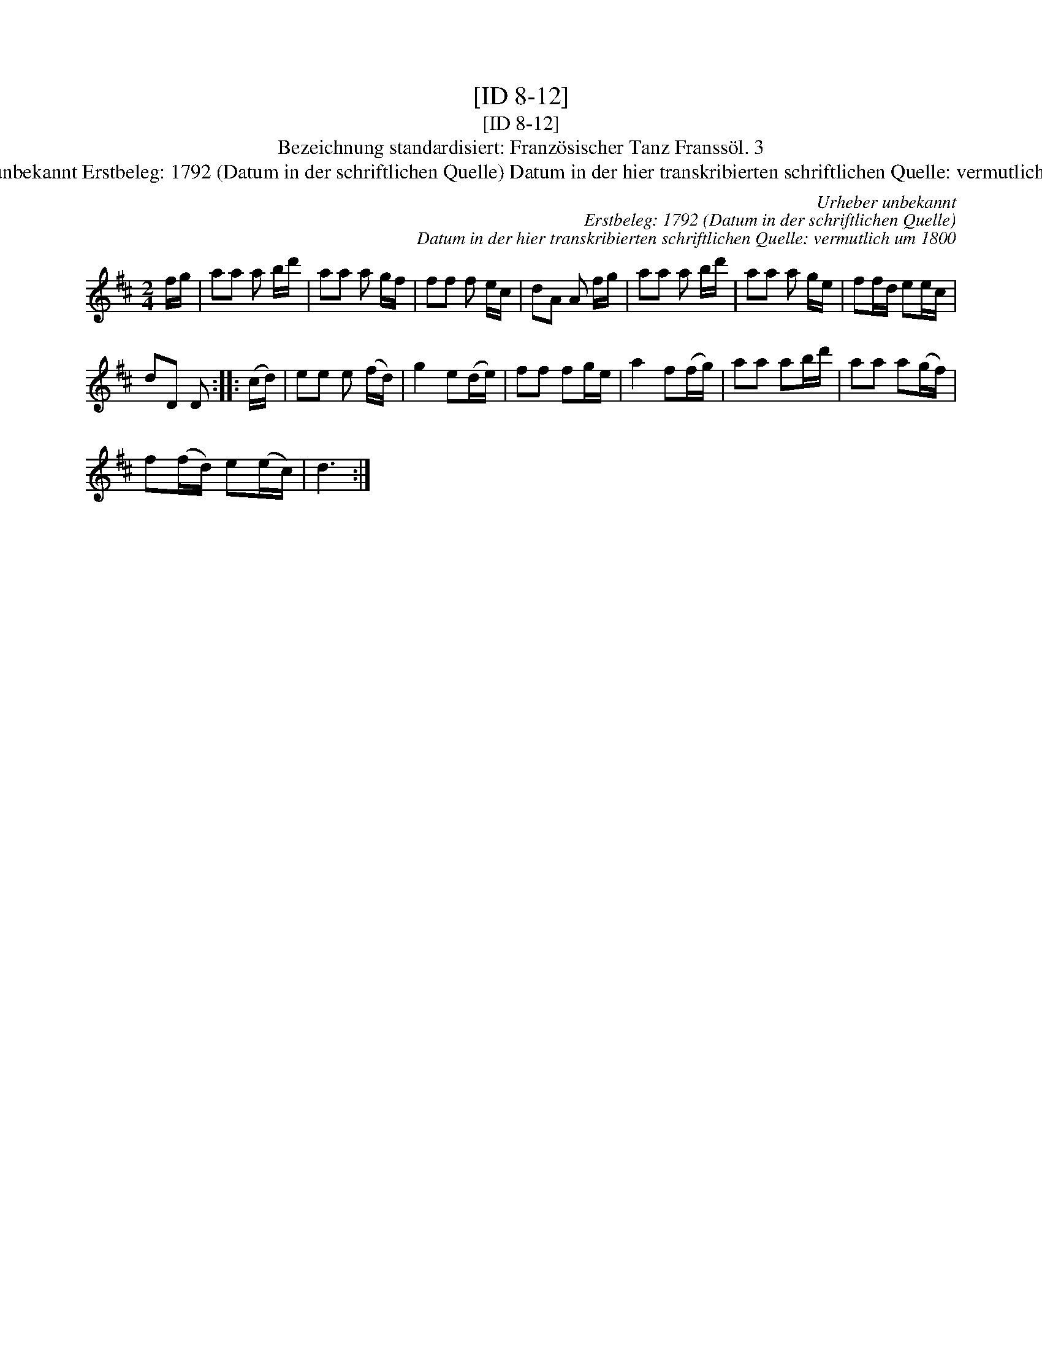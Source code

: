 X:1
T:[ID 8-12]
T:[ID 8-12]
T:Bezeichnung standardisiert: Franz\"osischer Tanz Franss\"ol. 3
T:Urheber unbekannt Erstbeleg: 1792 (Datum in der schriftlichen Quelle) Datum in der hier transkribierten schriftlichen Quelle: vermutlich um 1800
C:Urheber unbekannt
C:Erstbeleg: 1792 (Datum in der schriftlichen Quelle)
C:Datum in der hier transkribierten schriftlichen Quelle: vermutlich um 1800
L:1/8
M:2/4
K:D
V:1 treble 
V:1
 f/g/ | aa a b/d'/ | aa a g/f/ | ff f e/c/ | dA A f/g/ | aa a b/d'/ | aa a g/e/ | ff/d/ ee/c/ | %8
 dD D :: (c/d/) | ee e (f/d/) | g2 e(d/e/) | ff fg/e/ | a2 f(f/g/) | aa ab/d'/ | aa a(g/f/) | %16
 f(f/d/) e(e/c/) | d3 :| %18

